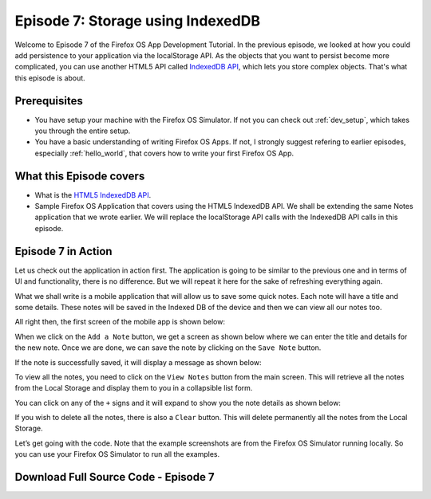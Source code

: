 .. Copyright (C) Romin Irani. Permission is granted to copy, distribute
   and/or modify this document under the terms of the Creative Commons
   Attribution-ShareAlike 4.0 International Public License.


.. _indexedDB:

Episode 7: Storage using IndexedDB
==================================

Welcome to Episode 7 of the Firefox OS App Development Tutorial. In the
previous episode, we looked at how you could add persistence to your
application via the localStorage API. As the objects that you want to persist
become more complicated, you can use another HTML5 API called
`IndexedDB API <http://www.w3.org/TR/IndexedDB/>`__,
which lets you store complex objects. That's what this episode is about.


Prerequisites
-------------

* You have setup your machine with the Firefox OS Simulator.  If not you can
  check out :ref:`dev_setup`, which takes you through the entire setup.
* You have a basic understanding of writing Firefox OS Apps.  If not, I
  strongly suggest refering to earlier episodes, especially :ref:`hello_world`,
  that covers how to write your first Firefox OS App.


What this Episode covers 
------------------------

* What is the `HTML5 IndexedDB API <http://www.w3.org/TR/IndexedDB/>`__.
* Sample Firefox OS Application that covers using the HTML5 IndexedDB API. 
  We shall be extending the same Notes application that we wrote earlier. We
  will replace the localStorage API calls with the IndexedDB API calls in this
  episode.


Episode 7 in Action
-------------------

Let us check out the application in action first. The application is going to
be similar to the previous one and in terms of UI and functionality, there is
no difference.  But we will repeat it here for the sake of refreshing
everything again.

What we shall write is a mobile application that will allow us to save some
quick notes. Each note will have a title and some details. These notes will be
saved in the Indexed DB of the device and then we can view all our notes too.

All right then, the first screen of the mobile app is shown below:

.. image:: illustrations/episode06/save_notes1.png
   :alt: SaveNotes app on launch 
   :height: 350px

When we click on the ``Add a Note`` button, we get a screen as shown below
where we can enter the title and details for the new note. Once we are done, we
can save the note by clicking on the ``Save Note`` button.

.. image:: illustrations/episode06/save_notes2.png
   :alt: SaveNotes app with first note being edited
   :height: 350px

If the note is successfully saved, it will display a message as shown below:

.. image:: illustrations/episode06/save_notes3.png
   :alt: SaveNotes app with first note saved 
   :height: 350px

To view all the notes, you need to click on the ``View Notes`` button from the
main screen. This will retrieve all the notes from the Local Storage and
display them to you in a collapsible list form.

.. image:: illustrations/episode06/save_notes4.png
   :alt: SaveNotes app with list of notes 
   :height: 350px

You can click on any of the ``+`` signs and it will expand to show you the note 
details as shown below:

.. image:: illustrations/episode06/save_notes5.png
   :alt: SaveNotes app with list with expanded 2nd note 
   :height: 350px

If you wish to delete all the notes, there is also a ``Clear`` button. This
will delete permanently all the notes from the Local Storage.

Let’s get going with the code. Note that the example screenshots are from the
Firefox OS Simulator running locally. So you can use your Firefox OS Simulator
to run all the examples.


Download Full Source Code - Episode 7
-------------------------------------


